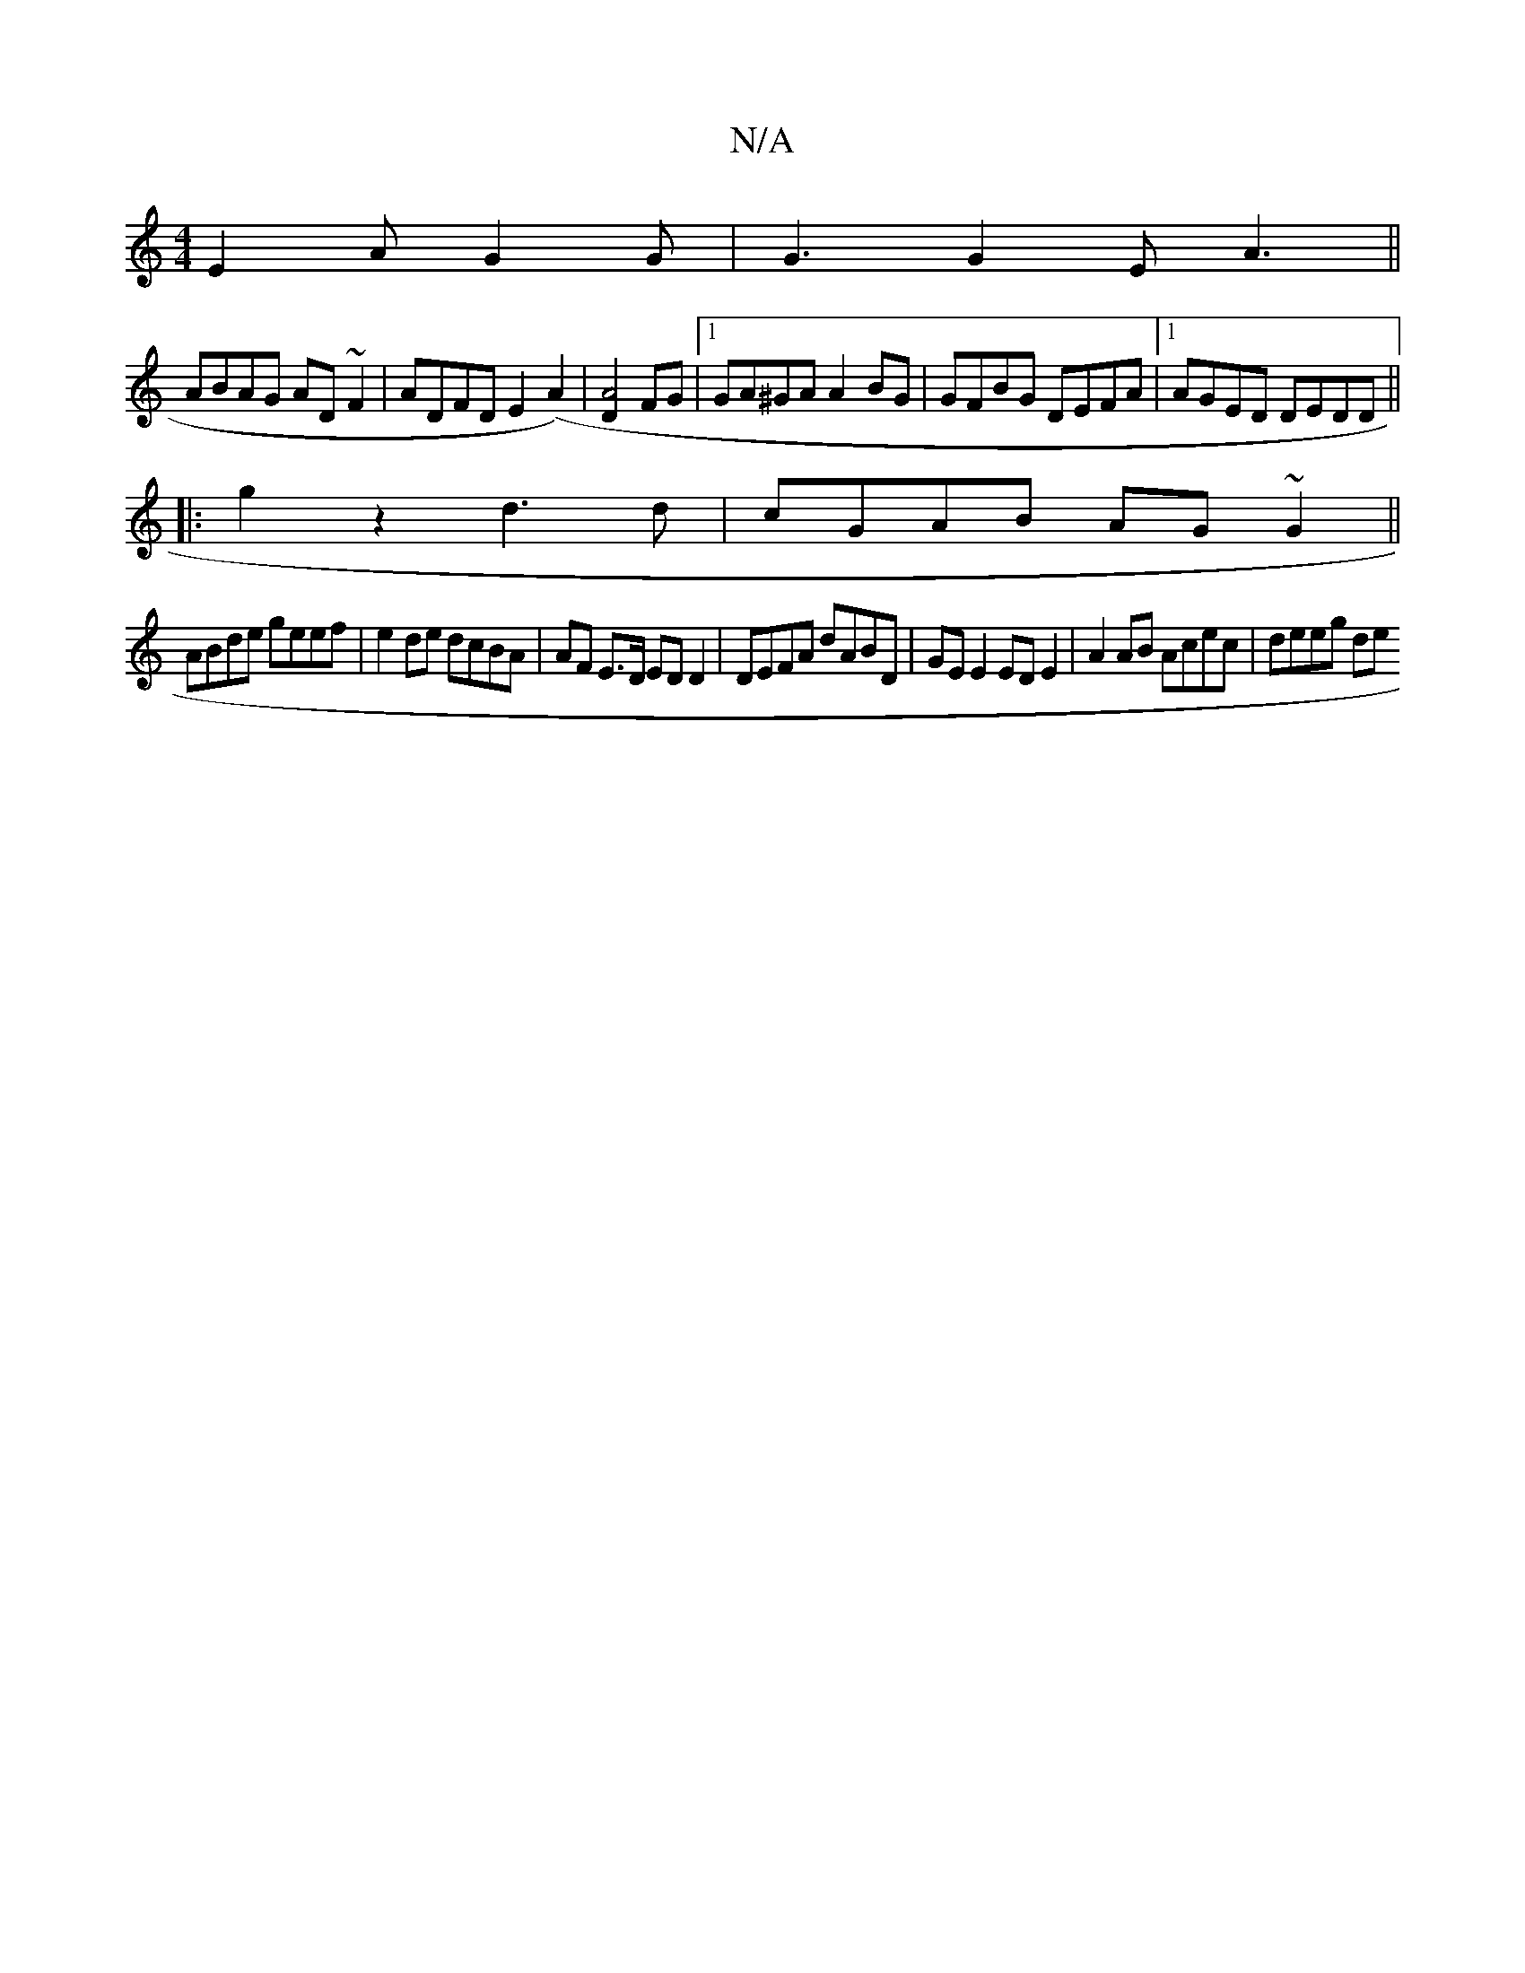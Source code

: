X:1
T:N/A
M:4/4
R:N/A
K:Cmajor
E2A G2 G|G3 G2E A3 ||
 ABAG AD~F2 | ADFD E2 (A2)|[D2A4] FG|1 GA^GA A2BG|GFBG DEFA|1 AGED DEDD||
|:g2z2d3 d | cGAB AG~G2||
ABde geef|e2de dcBA|AF E>D ED D2 | DEFA dABD | GE E2 ED E2|A2 AB Acec|deeg de~